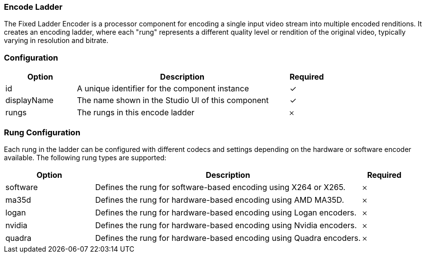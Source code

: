 === Encode Ladder
The Fixed Ladder Encoder is a processor component for encoding a single input video stream into multiple encoded renditions. It creates an encoding ladder, where each "rung" represents a different quality level or rendition of the original video, typically varying in resolution and bitrate.


=== Configuration
[cols="2,6,^1",options="header"]
|===
|Option | Description | Required
| id | A unique identifier for the component instance | ✓
| displayName | The name shown in the Studio UI of this component | ✓
| rungs | The rungs in this encode ladder |   𐄂 
|===

=== Rung Configuration
Each rung in the ladder can be configured with different codecs and settings depending on the hardware or software encoder available. The following rung types are supported:

[cols="2,6,^1",options="header"]
|===
| Option | Description | Required

| software
| Defines the rung for software-based encoding using X264 or X265.
| 𐄂

| ma35d
| Defines the rung for hardware-based encoding using AMD MA35D.
| 𐄂

| logan
| Defines the rung for hardware-based encoding using Logan encoders.
| 𐄂

| nvidia
| Defines the rung for hardware-based encoding using Nvidia encoders.
| 𐄂

| quadra
| Defines the rung for hardware-based encoding using Quadra encoders.
| 𐄂
|===


